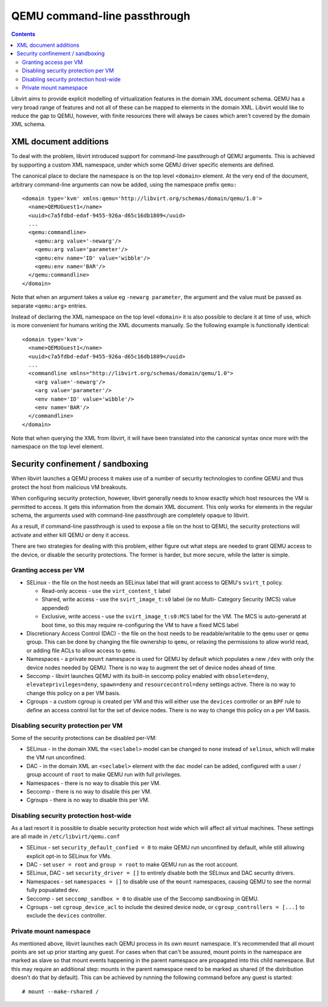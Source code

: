 =============================
QEMU command-line passthrough
=============================

.. contents::

Libvirt aims to provide explicit modelling of virtualization features in
the domain XML document schema. QEMU has a very broad range of features
and not all of these can be mapped to elements in the domain XML. Libvirt
would like to reduce the gap to QEMU, however, with finite resources there
will always be cases which aren't covered by the domain XML schema.


XML document additions
======================

To deal with the problem, libvirt introduced support for command-line
passthrough of QEMU arguments. This is achieved by supporting a custom
XML namespace, under which some QEMU driver specific elements are defined.

The canonical place to declare the namespace is on the top level ``<domain>``
element. At the very end of the document, arbitrary command-line arguments
can now be added, using the namespace prefix ``qemu:``

::

   <domain type='kvm' xmlns:qemu='http://libvirt.org/schemas/domain/qemu/1.0'>
     <name>QEMUGuest1</name>
     <uuid>c7a5fdbd-edaf-9455-926a-d65c16db1809</uuid>
     ...
     <qemu:commandline>
       <qemu:arg value='-newarg'/>
       <qemu:arg value='parameter'/>
       <qemu:env name='ID' value='wibble'/>
       <qemu:env name='BAR'/>
     </qemu:commandline>
   </domain>

Note that when an argument takes a value eg ``-newarg parameter``, the argument
and the value must be passed as separate ``<qemu:arg>`` entries.

Instead of declaring the XML namespace on the top level ``<domain>`` it is also
possible to declare it at time of use, which is more convenient for humans
writing the XML documents manually. So the following example is functionally
identical:

::

   <domain type='kvm'>
     <name>QEMUGuest1</name>
     <uuid>c7a5fdbd-edaf-9455-926a-d65c16db1809</uuid>
     ...
     <commandline xmlns="http://libvirt.org/schemas/domain/qemu/1.0">
       <arg value='-newarg'/>
       <arg value='parameter'/>
       <env name='ID' value='wibble'/>
       <env name='BAR'/>
     </commandline>
   </domain>

Note that when querying the XML from libvirt, it will have been translated into
the canonical syntax once more with the namespace on the top level element.

Security confinement / sandboxing
=================================

When libvirt launches a QEMU process it makes use of a number of security
technologies to confine QEMU and thus protect the host from malicious VM
breakouts.

When configuring security protection, however, libvirt generally needs to know
exactly which host resources the VM is permitted to access. It gets this
information from the domain XML document. This only works for elements in the
regular schema, the arguments used with command-line passthrough are completely
opaque to libvirt.

As a result, if command-line passthrough is used to expose a file on the host
to QEMU, the security protections will activate and either kill QEMU or deny it
access.

There are two strategies for dealing with this problem, either figure out what
steps are needed to grant QEMU access to the device, or disable the security
protections.  The former is harder, but more secure, while the latter is simple.

Granting access per VM
----------------------

* SELinux - the file on the host needs an SELinux label that will grant access
  to QEMU's ``svirt_t`` policy.

  - Read-only access - use the ``virt_content_t`` label
  - Shared, write access - use the ``svirt_image_t:s0`` label (ie no Multi-
    Category Security (MCS) value appended)
  - Exclusive, write access - use the ``svirt_image_t:s0:MCS`` label for the VM.
    The MCS is auto-generatd at boot time, so this may require re-configuring
    the VM to have a fixed MCS label

* Discretionary Access Control (DAC) - the file on the host needs to be
  readable/writable to the ``qemu`` user or ``qemu`` group. This can be done
  by changing the file ownership to ``qemu``, or relaxing the permissions to
  allow world read, or adding file ACLs to allow access to ``qemu``.

* Namespaces - a private ``mount`` namespace is used for QEMU by default
  which populates a new ``/dev`` with only the device nodes needed by QEMU.
  There is no way to augment the set of device nodes ahead of time.

* Seccomp - libvirt launches QEMU with its built-in seccomp policy enabled with
  ``obsolete=deny``, ``elevateprivileges=deny``, ``spawn=deny`` and
  ``resourcecontrol=deny`` settings active. There is no way to change this
  policy on a per VM basis.

* Cgroups - a custom cgroup is created per VM and this will either use the
  ``devices`` controller or an ``BPF`` rule to define an access control list
  for the set of device nodes.
  There is no way to change this policy on a per VM basis.

Disabling security protection per VM
------------------------------------

Some of the security protections can be disabled per-VM:

* SELinux - in the domain XML the ``<seclabel>`` model can be changed to
  ``none`` instead of ``selinux``, which will make the VM run unconfined.

* DAC - in the domain XML an ``<seclabel>`` element with the ``dac`` model can
  be added, configured with a user / group account of ``root`` to make QEMU run
  with full privileges.

* Namespaces - there is no way to disable this per VM.

* Seccomp - there is no way to disable this per VM.

* Cgroups - there is no way to disable this per VM.

Disabling security protection host-wide
---------------------------------------

As a last resort it is possible to disable security protection host wide which
will affect all virtual machines. These settings are all made in
``/etc/libvirt/qemu.conf``

* SELinux - set ``security_default_confied = 0`` to make QEMU run unconfined by
  default, while still allowing explicit opt-in to SELinux for VMs.

* DAC - set ``user = root`` and ``group = root`` to make QEMU run as the root
  account.

* SELinux, DAC - set ``security_driver = []`` to entirely disable both the
  SELinux and DAC security drivers.

* Namespaces - set ``namespaces = []`` to disable use of the ``mount``
  namespaces, causing QEMU to see the normal fully popualated ``dev``.

* Seccomp - set ``seccomp_sandbox = 0`` to disable use of the Seccomp sandboxing
  in QEMU.

* Cgroups - set ``cgroup_device_acl`` to include the desired device node, or
  ``cgroup_controllers = [...]`` to exclude the ``devices`` controller.

Private mount namespace
----------------------------

As mentioned above, libvirt launches each QEMU process in its own ``mount``
namespace. It's recommended that all mount points are set up prior starting any
guest. For cases when that can't be assured, mount points in the namespace are
marked as slave so that mount events happening in the parent namespace are
propagated into this child namespace. But this may require an additional step:
mounts in the parent namespace need to be marked as shared (if the distribution
doesn't do that by default). This can be achieved by running the following
command before any guest is started:

::

  # mount --make-rshared /
